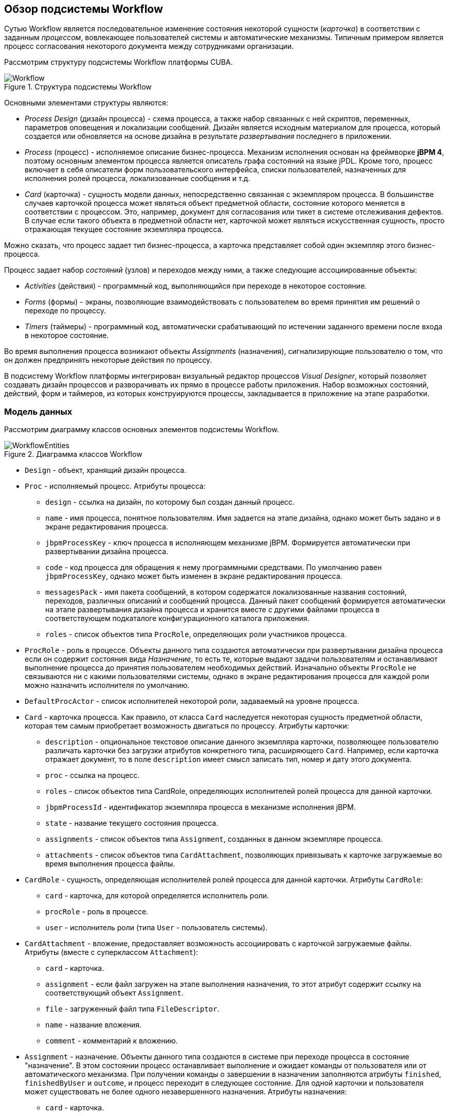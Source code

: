 [[ch1_general_info]]
== Обзор подсистемы Workflow

Сутью Workflow является последовательное изменение состояния некоторой сущности (_карточка_) в соответствии с заданным _процессом_, вовлекающее пользователей системы и автоматические механизмы. Типичным примером является процесс согласования некоторого документа между сотрудниками организации.

Рассмотрим структуру подсистемы Workflow платформы CUBA.

.Структура подсистемы Workflow
image::Workflow.png[align="center"]

Основными элементами структуры являются:

* _Process Design_ (дизайн процесса) - схема процесса, а также набор связанных с ней скриптов, переменных, параметров оповещения и локализации сообщений. Дизайн является исходным материалом для процесса, который создается или обновляется на основе дизайна в результате _развертывания_ последнего в приложении.

* _Process_ (процесс) - исполняемое описание бизнес-процесса. Механизм исполнения основан на фреймворке *jBPM 4*, поэтому основным элементом процесса является описатель графа состояний на языке jPDL. Кроме того, процесс включает в себя описатели форм пользовательского интерфейса, списки пользователей, назначенных для исполнения ролей процесса, локализованные сообщения и т.д.

* _Card_ (карточка) - сущность модели данных, непосредственно связанная с экземпляром процесса. В большинстве случаев карточкой процесса может являться объект предметной области, состояние которого меняется в соответствии с процессом. Это, например, документ для согласования или тикет в системе отслеживания дефектов. В случае если такого объекта в предметной области нет, карточкой может являться искусственная сущность, просто отражающая текущее состояние экземпляра процесса.

Можно сказать, что процесс задает тип бизнес-процесса, а карточка представляет собой один экземпляр этого бизнес-процесса.

Процесс задает набор _состояний_ (узлов) и переходов между ними, а также следующие ассоциированные объекты:

* _Activities_ (действия) - программный код, выполняющийся при переходе в некоторое состояние.

* _Forms_ (формы) - экраны, позволяющие взаимодействовать с пользователем во время принятия им решений о переходе по процессу.

* _Timers_ (таймеры) - программный код, автоматически срабатывающий по истечении заданного времени после входа в некоторое состояние.

Во время выполнения процесса возникают объекты _Assignments_ (назначения), сигнализирующие пользователю о том, что он должен предпринять некоторые действия по процессу.

В подсистему Workflow платформы интегрирован визуальный редактор процессов _Visual Designer_, который позволяет создавать дизайн процессов и разворачивать их прямо в процессе работы приложения. Набор возможных состояний, действий, форм и таймеров, из которых конструируются процессы, закладывается в приложение на этапе разработки.

=== Модель данных

Рассмотрим диаграмму классов основных элементов подсистемы Workflow.

.Диаграмма классов Workflow
image::WorkflowEntities.png[align="center"]

* `Design` - объект, хранящий дизайн процесса.

* `Proc` - исполняемый процесс. Атрибуты процесса:

** `design` - ссылка на дизайн, по которому был создан данный процесс.

** `name` - имя процесса, понятное пользователям. Имя задается на этапе дизайна, однако может быть задано и в экране редактирования процесса.

** `jbpmProcessKey` - ключ процесса в исполняющем механизме jBPM. Формируется автоматически при развертывании дизайна процесса.

** `code` - код процесса для обращения к нему программными средствами. По умолчанию равен `jbpmProcessKey`, однако может быть изменен в экране редактирования процесса.

** `messagesPack` - имя пакета сообщений, в котором содержатся локализованные названия состояний, переходов, различных описаний и сообщений процесса. Данный пакет сообщений формируется автоматически на этапе развертывания дизайна процесса и хранится вместе с другими файлами процесса в соответствующем подкаталоге конфигурационного каталога приложения.

** `roles` - список объектов типа `ProcRole`, определяющих роли участников процесса.

* `ProcRole` - роль в процессе. Объекты данного типа создаются автоматически при развертывании дизайна процесса если он содержит состояния вида _Назначение_, то есть те, которые выдают задачи пользователям и останавливают выполнение процесса до принятия пользователем необходимых действий. Изначально объекты `ProcRole` не связываются ни с какими пользователями системы, однако в экране редактирования процесса для каждой роли можно назначить исполнителя по умолчанию.

* `DefaultProcActor` - список исполнителей некоторой роли, задаваемый на уровне процесса.

* `Card` - карточка процесса. Как правило, от класса `Card` наследуется некоторая сущность предметной области, которая тем самым приобретает возможность двигаться по процессу. Атрибуты карточки:

** `description` - опциональное текстовое описание данного экземпляра карточки, позволяющее пользователю различать карточки без загрузки атрибутов конкретного типа, расширяющего `Card`. Например, если карточка отражает документ, то в поле `description` имеет смысл записать тип, номер и дату этого документа.

** `proc` - ссылка на процесс.

** `roles` - список объектов типа CardRole, определяющих исполнителей ролей процесса для данной карточки.

** `jbpmProcessId` - идентификатор экземпляра процесса в механизме исполнения jBPM.

** `state` - название текущего состояния процесса.

** `assignments` - список объектов типа `Assignment`, созданных в данном экземпляре процесса.

** `attachments` - список объектов типа `CardAttachment`, позволяющих привязывать к карточке загружаемые во время выполнения процесса файлы.

* `CardRole` - сущность, определяющая исполнителей ролей процесса для данной карточки. Атрибуты `CardRole`:

** `card` - карточка, для которой определяется исполнитель роли.

** `procRole` - роль в процессе.

** `user` - исполнитель роли (типа `User` - пользователь системы).

* `CardAttachment` - вложение, предоставляет возможность ассоциировать с карточкой загружаемые файлы. Атрибуты (вместе с суперклассом `Attachment`):

** `card` - карточка.

** `assignment` - если файл загружен на этапе выполнения назначения, то этот атрибут содержит ссылку на соответствующий объект `Assignment`.

** `file` - загруженный файл типа `FileDescriptor`.

** `name` - название вложения.

** `comment` - комментарий к вложению.

* `Assignment` - назначение. Объекты данного типа создаются в системе при переходе процесса в состояние "назначение". В этом состоянии процесс останавливает выполнение и ожидает команды от пользователя или от автоматического механизма. При получении команды о завершении в назначении заполняются атрибуты `finished`, `finishedByUser` и `outcome`, и процесс переходит в следующее состояние. Для одной карточки и пользователя может существовать не более одного незавершенного назначения. Атрибуты назначения:

** `card` - карточка.

** `user` - пользователь системы, для которого выдано назначение.

** `proc` (процесс) - тот же процесс, который в момент создания назначения установлен для карточки.

** `name` - наименование назначения.

** `description` - описание назначения.

** `jbpmProcessId` - идентификатор экземпляра процесса jBPM, исполняемого по карточке в момент создания назначения.

** `dueDate` - момент времени, до которого назначение должно быть выполнено.

** `finished` - фактический момент времени завершения назначения. Равен `null`, пока назначение не завершено.

** `finishedByUser` - пользователь, фактически завершивший назначение. Равен `null`, пока назначение не завершено.

** `outcome` - наименование выхода из состояния назначения, которое выбрал пользователь. Например, в схеме бизнес-процесса может быть узел-назначение, который предписывает пользователю проверить факт исправления некоторого дефекта и выбрать один из двух путей дальнейшего следования процесса: "OK" или "Not OK". Тогда, если пользователь выбрал "OK", то в поле `outcome` назначения запишется эта строка, и наоборот.

** `attachments` - список объектов типа `CardAttchment`, которые были созданы для этого назначения.

